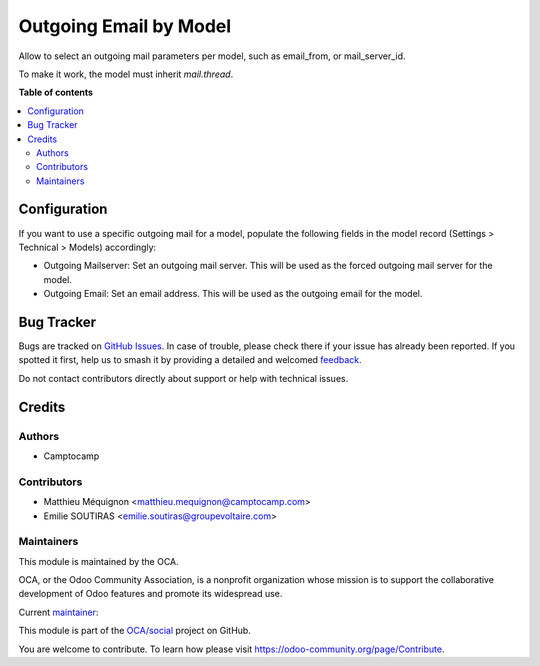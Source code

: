 =======================
Outgoing Email by Model
=======================

.. 
   !!!!!!!!!!!!!!!!!!!!!!!!!!!!!!!!!!!!!!!!!!!!!!!!!!!!
   !! This file is generated by oca-gen-addon-readme !!
   !! changes will be overwritten.                   !!
   !!!!!!!!!!!!!!!!!!!!!!!!!!!!!!!!!!!!!!!!!!!!!!!!!!!!
   !! source digest: sha256:d0f8f708d1f070c36f8177a3aed9963a44d051a537394cd2e87bfbfb59782b83
   !!!!!!!!!!!!!!!!!!!!!!!!!!!!!!!!!!!!!!!!!!!!!!!!!!!!

.. |badge1| image:: https://img.shields.io/badge/maturity-Beta-yellow.png
    :target: https://odoo-community.org/page/development-status
    :alt: Beta
.. |badge2| image:: https://img.shields.io/badge/licence-AGPL--3-blue.png
    :target: http://www.gnu.org/licenses/agpl-3.0-standalone.html
    :alt: License: AGPL-3
.. |badge3| image:: https://img.shields.io/badge/github-OCA%2Fsocial-lightgray.png?logo=github
    :target: https://github.com/OCA/social/tree/16.0/outgoing_email_by_model
    :alt: OCA/social
.. |badge4| image:: https://img.shields.io/badge/weblate-Translate%20me-F47D42.png
    :target: https://translation.odoo-community.org/projects/social-16-0/social-16-0-outgoing_email_by_model
    :alt: Translate me on Weblate
.. |badge5| image:: https://img.shields.io/badge/runboat-Try%20me-875A7B.png
    :target: https://runboat.odoo-community.org/builds?repo=OCA/social&target_branch=16.0
    :alt: Try me on Runboat

|badge1| |badge2| |badge3| |badge4| |badge5|

Allow to select an outgoing mail parameters per model, such as email_from, or mail_server_id.

To make it work, the model must inherit `mail.thread`.

**Table of contents**

.. contents::
   :local:

Configuration
=============

If you want to use a specific outgoing mail for a model, populate the following fields in the model record (Settings > Technical > Models) accordingly:

* Outgoing Mailserver: Set an outgoing mail server. This will be used as the forced outgoing mail server for the model.
* Outgoing Email: Set an email address. This will be used as the outgoing email for the model.

Bug Tracker
===========

Bugs are tracked on `GitHub Issues <https://github.com/OCA/social/issues>`_.
In case of trouble, please check there if your issue has already been reported.
If you spotted it first, help us to smash it by providing a detailed and welcomed
`feedback <https://github.com/OCA/social/issues/new?body=module:%20outgoing_email_by_model%0Aversion:%2016.0%0A%0A**Steps%20to%20reproduce**%0A-%20...%0A%0A**Current%20behavior**%0A%0A**Expected%20behavior**>`_.

Do not contact contributors directly about support or help with technical issues.

Credits
=======

Authors
~~~~~~~

* Camptocamp

Contributors
~~~~~~~~~~~~

* Matthieu Méquignon <matthieu.mequignon@camptocamp.com>
* Emilie SOUTIRAS  <emilie.soutiras@groupevoltaire.com>

Maintainers
~~~~~~~~~~~

This module is maintained by the OCA.

.. image:: https://odoo-community.org/logo.png
   :alt: Odoo Community Association
   :target: https://odoo-community.org

OCA, or the Odoo Community Association, is a nonprofit organization whose
mission is to support the collaborative development of Odoo features and
promote its widespread use.

.. |maintainer-mmequignon| image:: https://github.com/mmequignon.png?size=40px
    :target: https://github.com/mmequignon
    :alt: mmequignon

Current `maintainer <https://odoo-community.org/page/maintainer-role>`__:

|maintainer-mmequignon| 

This module is part of the `OCA/social <https://github.com/OCA/social/tree/16.0/outgoing_email_by_model>`_ project on GitHub.

You are welcome to contribute. To learn how please visit https://odoo-community.org/page/Contribute.
